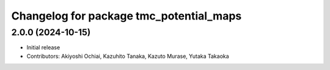^^^^^^^^^^^^^^^^^^^^^^^^^^^^^^^^^^^^^^^^
Changelog for package tmc_potential_maps
^^^^^^^^^^^^^^^^^^^^^^^^^^^^^^^^^^^^^^^^

2.0.0 (2024-10-15)
-------------------
* Initial release
* Contributors: Akiyoshi Ochiai, Kazuhito Tanaka, Kazuto Murase, Yutaka Takaoka
